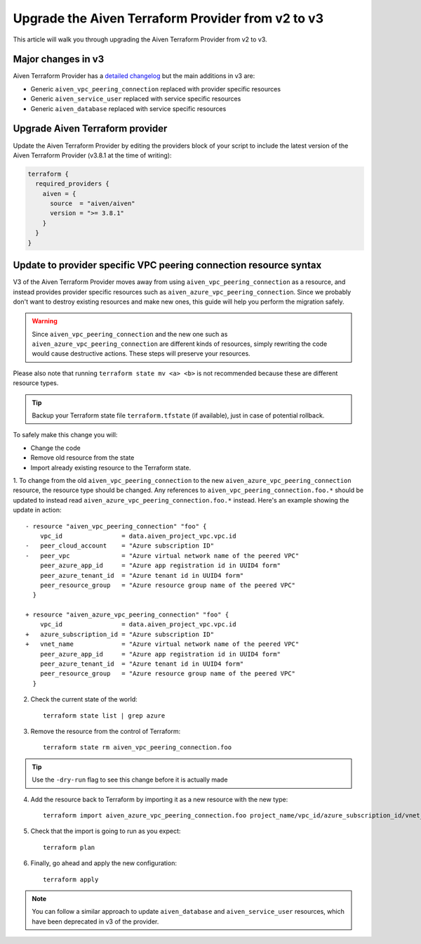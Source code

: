 Upgrade the Aiven Terraform Provider from v2 to v3
==================================================

This article will walk you through upgrading the Aiven Terraform Provider from v2 to v3.

Major changes in v3
'''''''''''''''''''

Aiven Terraform Provider has a `detailed changelog <https://github.com/aiven/terraform-provider-aiven/blob/main/CHANGELOG.md>`_ but the main additions in v3 are:

- Generic ``aiven_vpc_peering_connection`` replaced with provider specific resources
- Generic ``aiven_service_user`` replaced with service specific resources
- Generic ``aiven_database`` replaced with service specific resources

Upgrade Aiven Terraform provider
''''''''''''''''''''''''''''''''

Update the Aiven Terraform Provider by
editing the providers block of your script to include the latest version of
the Aiven Terraform Provider (v3.8.1 at the time of writing):

.. code:: terraform
    
    terraform {
      required_providers {
        aiven = {
          source  = "aiven/aiven"
          version = ">= 3.8.1"
        }
      }
    }
    
    
Update to provider specific VPC peering connection resource syntax
''''''''''''''''''''''''''''''''''''''''''''''''''''''''''''''''''

V3 of the Aiven Terraform Provider moves away from using ``aiven_vpc_peering_connection`` as a resource,
and instead provides provider specific resources such as ``aiven_azure_vpc_peering_connection``.
Since we probably don't want to destroy existing resources and make new ones,
this guide will help you perform the migration safely.

.. warning::
    Since ``aiven_vpc_peering_connection`` and the new one such as ``aiven_azure_vpc_peering_connection`` are different kinds of resources,
    simply rewriting the code would cause destructive actions.
    These steps will preserve your resources.

Please also note that running ``terraform state mv <a> <b>`` is not recommended
because these are different resource types.

.. tip::
    Backup your Terraform state file ``terraform.tfstate`` (if available),
    just in case of potential rollback.

To safely make this change you will:

-  Change the code
-  Remove old resource from the state
-  Import already existing resource to the Terraform state.

1. To change from the old ``aiven_vpc_peering_connection`` to the new ``aiven_azure_vpc_peering_connection`` resource,
the resource type should be changed.
Any references to ``aiven_vpc_peering_connection.foo.*`` should be updated to instead read ``aiven_azure_vpc_peering_connection.foo.*`` instead.
Here's an example showing the update in action::

    - resource "aiven_vpc_peering_connection" "foo" {
        vpc_id                = data.aiven_project_vpc.vpc.id
    -   peer_cloud_account    = "Azure subscription ID"
    -   peer_vpc              = "Azure virtual network name of the peered VPC"
        peer_azure_app_id     = "Azure app registration id in UUID4 form"
        peer_azure_tenant_id  = "Azure tenant id in UUID4 form"
        peer_resource_group   = "Azure resource group name of the peered VPC"
      }

    + resource "aiven_azure_vpc_peering_connection" "foo" {
        vpc_id                = data.aiven_project_vpc.vpc.id
    +   azure_subscription_id = "Azure subscription ID"
    +   vnet_name             = "Azure virtual network name of the peered VPC"
        peer_azure_app_id     = "Azure app registration id in UUID4 form"
        peer_azure_tenant_id  = "Azure tenant id in UUID4 form"
        peer_resource_group   = "Azure resource group name of the peered VPC"
      }


2. Check the current state of the world::

    terraform state list | grep azure

3. Remove the resource from the control of Terraform::

    terraform state rm aiven_vpc_peering_connection.foo

.. tip::
    Use the ``-dry-run`` flag to see this change before it is actually made

4. Add the resource back to Terraform by importing it as a new resource with the new type::

    terraform import aiven_azure_vpc_peering_connection.foo project_name/vpc_id/azure_subscription_id/vnet_name

5. Check that the import is going to run as you expect::

    terraform plan

6. Finally, go ahead and apply the new configuration::

    terraform apply

.. Note::
    You can follow a similar approach to update ``aiven_database`` and ``aiven_service_user`` resources,
    which have been deprecated in v3 of the provider.
